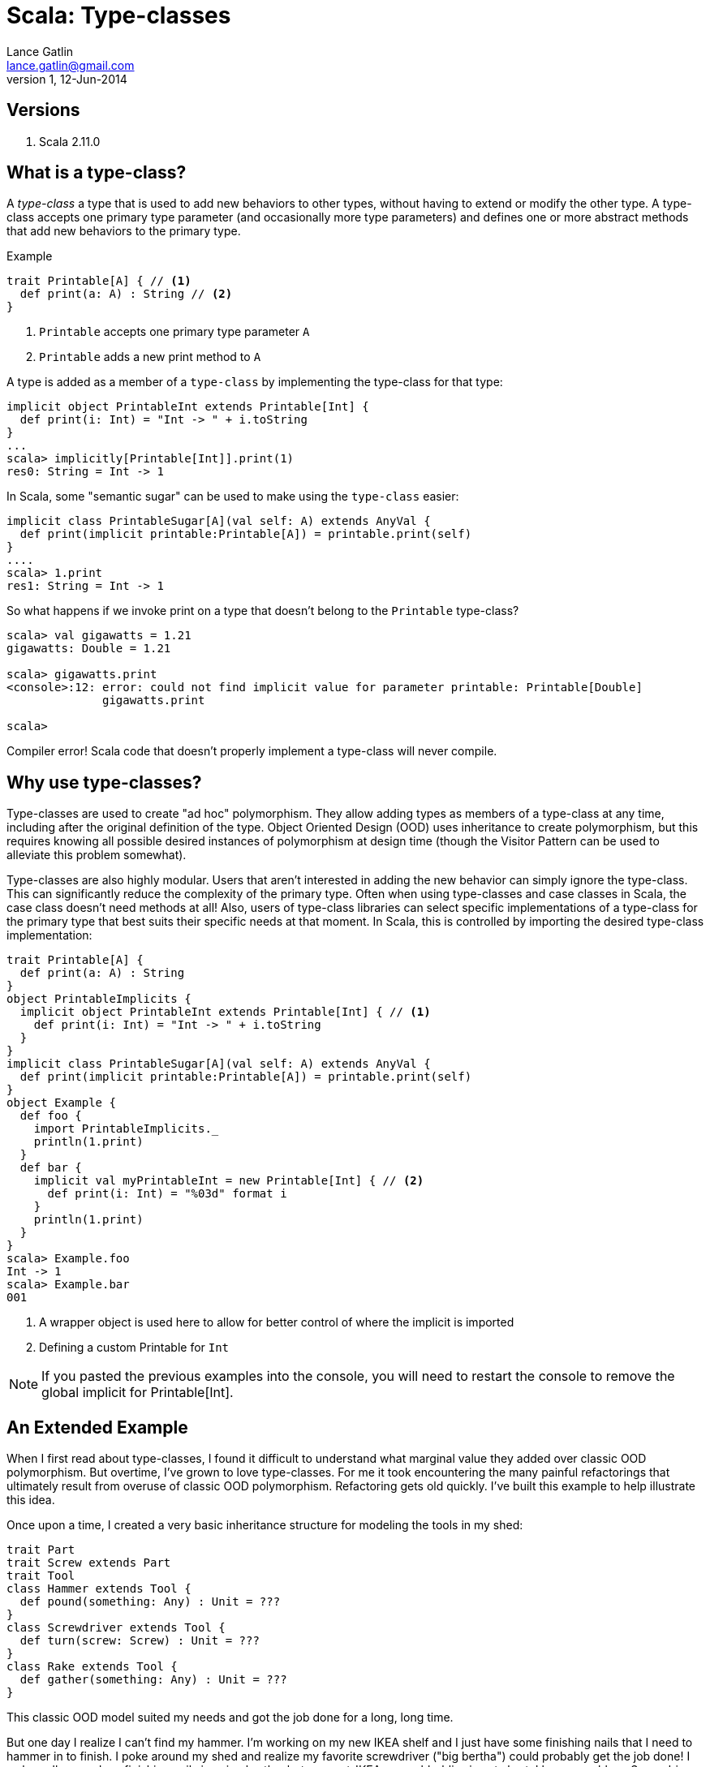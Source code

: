 Scala: Type-classes
===================
Lance Gatlin <lance.gatlin@gmail.com>
v1,12-Jun-2014
:blogpost-status: unpublished
:blogpost-categories: scala

== Versions
1. Scala 2.11.0

== What is a type-class?

A 'type-class' a type that is used to add new behaviors to other types, without having to extend or modify the other type. A type-class accepts one primary type parameter (and occasionally more type parameters) and defines one or more abstract methods that add new behaviors to the primary type. 

.Example
[source,scala,numbered]
----
trait Printable[A] { // <1>
  def print(a: A) : String // <2>
}
----
1. +Printable+ accepts one primary type parameter +A+
2. +Printable+ adds a new print method to +A+

A type is added as a member of a +type-class+ by implementing the type-class for that type:
[source,scala,numbered]
----
implicit object PrintableInt extends Printable[Int] {
  def print(i: Int) = "Int -> " + i.toString
}
...
scala> implicitly[Printable[Int]].print(1)
res0: String = Int -> 1
----

In Scala, some "semantic sugar" can be used to make using the +type-class+ easier:
[source,scala,numbered]
----
implicit class PrintableSugar[A](val self: A) extends AnyVal {
  def print(implicit printable:Printable[A]) = printable.print(self)
}
....
scala> 1.print
res1: String = Int -> 1
----

So what happens if we invoke print on a type that doesn't belong to the +Printable+ type-class?
[source,scala,numbered]
----
scala> val gigawatts = 1.21
gigawatts: Double = 1.21

scala> gigawatts.print
<console>:12: error: could not find implicit value for parameter printable: Printable[Double]
              gigawatts.print

scala>
----

Compiler error! Scala code that doesn't properly implement a type-class will never compile.

== Why use type-classes?

Type-classes are used to create "ad hoc" polymorphism. They allow adding types as members of a type-class at any time, including after the original definition of the type. Object Oriented Design (OOD) uses inheritance to create polymorphism, but this requires knowing all possible desired instances of polymorphism at design time (though the Visitor Pattern can be used to alleviate this problem somewhat).

Type-classes are also highly modular. Users that aren't interested in adding the new behavior can simply ignore the type-class. This can significantly reduce the complexity of the primary type. Often when using type-classes and case classes in Scala, the case class doesn't need methods at all! Also, users of type-class libraries can select specific implementations of a type-class for the primary type that best suits their specific needs at that moment. In Scala, this is controlled by importing the desired type-class implementation:

[source,scala,numbered]
----
trait Printable[A] { 
  def print(a: A) : String 
}
object PrintableImplicits {
  implicit object PrintableInt extends Printable[Int] { // <1>
    def print(i: Int) = "Int -> " + i.toString
  }
}
implicit class PrintableSugar[A](val self: A) extends AnyVal {
  def print(implicit printable:Printable[A]) = printable.print(self)
}
object Example {
  def foo {
    import PrintableImplicits._
    println(1.print)
  }
  def bar {
    implicit val myPrintableInt = new Printable[Int] { // <2>
      def print(i: Int) = "%03d" format i
    }
    println(1.print)
  }
}
scala> Example.foo
Int -> 1
scala> Example.bar
001
----
1. A wrapper object is used here to allow for better control of where the implicit is imported
2. Defining a custom Printable for +Int+

NOTE: If you pasted the previous examples into the console, you will need to restart the console to remove the global implicit for Printable[Int].

== An Extended Example

When I first read about type-classes, I found it difficult to understand what marginal value they added over classic OOD polymorphism. But overtime, I've grown to love type-classes. For me it took encountering the many painful refactorings that ultimately result from overuse of classic OOD polymorphism. Refactoring gets old quickly. I've built this example to help illustrate this idea.

Once upon a time, I created a very basic inheritance structure for modeling the tools in my shed: 

[source,scala,numbered]
----
trait Part
trait Screw extends Part
trait Tool
class Hammer extends Tool {
  def pound(something: Any) : Unit = ???
}
class Screwdriver extends Tool {
  def turn(screw: Screw) : Unit = ???
}
class Rake extends Tool {
  def gather(something: Any) : Unit = ???
}
----

This classic OOD model suited my needs and got the job done for a long, long time. 

But one day I realize I can't find my hammer. I'm working on my new IKEA shelf and I just have some finishing nails that I need to hammer in to finish. I poke around my shed and realize my favorite screwdriver ("big bertha") could probably get the job done! I awkwardly pound my finishing nails in using bertha, but my post-IKEA-assembly-bliss is cut short. I have a problem: Screwdrivers can pound! I'm in a hurry to get my new shelf into my house, so I quickly refactor my model:

[source,scala,numbered]
----
trait Tool {
  def pound(something: Any) : Unit
}
class Hammer extends Tool {
  def pound(something: Any) : Unit = ???
}   
class Screwdriver extends Tool {
  def pound(something: Any) : Unit = ???
  def turn(screw: Screw) : Unit = ???
}
class Rake extends Tool {
  def pound(something: Any) : Unit = throw new UnsupportedOperationException
  def gather(something: Any) : Unit = ???
}
----

This is far from ideal, but I'm in a hurry, so I commit my code and call it a day. Later that night, I'm restless in bed. I realize that if I were to loan my tools to a neighbor, he might assume that because my tool model has the pound method, he can pound things with any of my tools. This might break my rake but I made sure he can't do that. But my model shouldn't give him that idea at all. The next morning, I refactor again:

[source,scala,numbered]
----
trait Tool
class ToolThatPounds extends Tool {
  def pound(something: Any) : Unit = ???
}
class Hammer extends ToolThatPounds {
  def pound(something: Any) : Unit = ???
}   
class Screwdriver extends ToolThatPounds {
  def pound(something: Any) : Unit = ???
  def turn(screw: Screw) : Unit = ???
}
class Rake extends Tool {
  def gather(something: Any) : Unit = ???
}
----

Much better! My neighbor will no longer assume he can use my rake to pound things. Though I've created a class that doesn't really represent anything real. Also, the more I think about the stuff in my shed, the more I realize there is a ton of stuff in there that could pound things. I could have used some my spare piping to pound things as well! If I want to represent this I will have to refactor again! 

Luckily, I spend some time searching the web and discover the pattern to end all this nasty refactoring: type-classes. I refactor one final time:

[source,scala,numbered]
----
trait Part
trait Screw extends Part
trait Piping extends Part
trait Tool
class Hammer extends Tool 
class Screwdriver extends Tool 
class Rake extends Tool 

trait Pound[A] {
  def pound(a: A, something: Any) : Unit
}
trait TurnScrew[A] {
  def turn(a: A, screw: Screw) : Unit
}
trait Gather[A] {
  def gather(a: A, something: Any) : Unit
}

implicit val PoundWithHammer : Pound[Hammer] = ???
implicit val PoundWithScrewdriver : Pound[Screwdriver] = ???
implicit val PoundWithPiping : Pound[Piping] = ???
implicit val TurnScrewWithScrewdriver : TurnScrew[Screwdriver] = ???
implicit val GatherWithRake : Gather[Rake] = ???
----

Perfection! No refactoring needed ever again. As I find things around my shed that can pound, I simply add a new type-class implementation. Also, I can do the same for things that could turn screws or gather leaves. Super flexible!

== When to use OOD polymorphism

Some folks might want you to think that you should always use type-classes. But in Scala they require significantly more boilerplate to implement. Also, because Scala doesn't natively support type-classes, code readers must know the Scala type-class pattern to understand how they work.

I've found that the best time to use OOD polymorphism is when all of the possible polymorphic methods are known up front and expansion to future use cases is unlikely. A great example of this is the Scala collections library. It is very unlikely that a new method will be added to IndexedSeq or that Traversable will suddenly need the ability to get a value by its index. On the flip side, implementing the collections library with type-classes would introduce a ton of complexity. Each method on Traversable would need its own type-class. That's at least 50 type-classes for 50 methods! (Though this number could be reduced significantly by grouping related methods into a few type-classes. See StringOps and StringLike for examples.)

== When to use type-classes

For type-classes, I've found that the best time to use them is when I might 
need to add a behavior to potentially any type. The best example of that is for serialization/marshalling/binding. Converting to and from JSON, BSON, XML, etc is something that could be needed for almost any type. Also, sometimes I like to swap out implementations based on what I'm doing. I might have different JSON needs depending on the receiptent of the JSON.

In many cases, the choice can be somewhat arbitrary. Scala gives me a ton of flexibility and the downside of all of that choice is that many times it is simply a question of what color to paint my shed.

